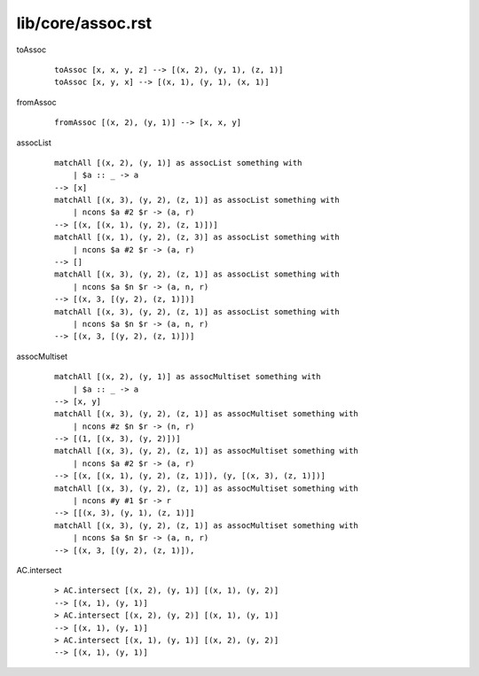 ==================
lib/core/assoc.rst
==================

.. BEGIN docsgen

toAssoc
   ::

      toAssoc [x, x, y, z] --> [(x, 2), (y, 1), (z, 1)]
      toAssoc [x, y, x] --> [(x, 1), (y, 1), (x, 1)]

fromAssoc
   ::

      fromAssoc [(x, 2), (y, 1)] --> [x, x, y]

assocList
   ::

      matchAll [(x, 2), (y, 1)] as assocList something with
          | $a :: _ -> a
      --> [x]
      matchAll [(x, 3), (y, 2), (z, 1)] as assocList something with
          | ncons $a #2 $r -> (a, r)
      --> [(x, [(x, 1), (y, 2), (z, 1)])]
      matchAll [(x, 1), (y, 2), (z, 3)] as assocList something with
          | ncons $a #2 $r -> (a, r)
      --> []
      matchAll [(x, 3), (y, 2), (z, 1)] as assocList something with
          | ncons $a $n $r -> (a, n, r)
      --> [(x, 3, [(y, 2), (z, 1)])]
      matchAll [(x, 3), (y, 2), (z, 1)] as assocList something with
          | ncons $a $n $r -> (a, n, r)
      --> [(x, 3, [(y, 2), (z, 1)])]

assocMultiset
   ::

      matchAll [(x, 2), (y, 1)] as assocMultiset something with
          | $a :: _ -> a
      --> [x, y]
      matchAll [(x, 3), (y, 2), (z, 1)] as assocMultiset something with
          | ncons #z $n $r -> (n, r)
      --> [(1, [(x, 3), (y, 2)])]
      matchAll [(x, 3), (y, 2), (z, 1)] as assocMultiset something with
          | ncons $a #2 $r -> (a, r)
      --> [(x, [(x, 1), (y, 2), (z, 1)]), (y, [(x, 3), (z, 1)])]
      matchAll [(x, 3), (y, 2), (z, 1)] as assocMultiset something with
          | ncons #y #1 $r -> r
      --> [[(x, 3), (y, 1), (z, 1)]]
      matchAll [(x, 3), (y, 2), (z, 1)] as assocMultiset something with
          | ncons $a $n $r -> (a, n, r)
      --> [(x, 3, [(y, 2), (z, 1)]),

AC.intersect
   ::

      > AC.intersect [(x, 2), (y, 1)] [(x, 1), (y, 2)]
      --> [(x, 1), (y, 1)]
      > AC.intersect [(x, 2), (y, 2)] [(x, 1), (y, 1)]
      --> [(x, 1), (y, 1)]
      > AC.intersect [(x, 1), (y, 1)] [(x, 2), (y, 2)]
      --> [(x, 1), (y, 1)]

.. END docsgen
